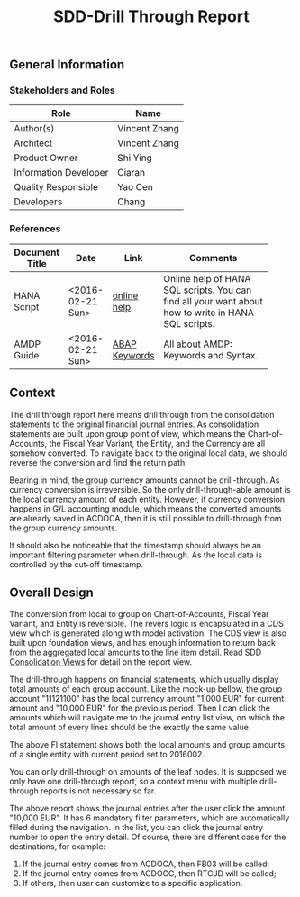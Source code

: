 #+PAGEID: 1870196804
#+VERSION: 4
#+STARTUP: align
#+OPTIONS: toc:1
#+TITLE: SDD-Drill Through Report
** General Information
*** Stakeholders and Roles
| Role                  | Name          |
|-----------------------+---------------|
| Author(s)             | Vincent Zhang |
| Architect             | Vincent Zhang |
| Product Owner         | Shi Ying      |
| Information Developer | Ciaran        |
| Quality Responsible   | Yao Cen       |
| Developers            | Chang         |

*** References
|                |                  |               | <30>                           |
| Document Title | Date             | Link          | Comments                       |
|----------------+------------------+---------------+--------------------------------|
| HANA Script    | <2016-02-21 Sun> | [[http://help.sap.com/saphelp_hanaplatform/helpdata/en/92/11209e54ab48959c83a7ac3b4ef877/content.htm?frameset=/en/60/088457716e46889c78662700737118/frameset.htm&current_toc=/en/ed/4f384562ce4861b48e22a8be3171e5/plain.htm&node_id=3][online help]]   | Online help of HANA SQL scripts. You can find all your want about how to write in HANA SQL scripts. |
| AMDP Guide     | <2016-02-21 Sun> | [[http://help.sap.com/abapdocu_740/en/index.htm?file=abenamdp.htm][ABAP Keywords]] | All about AMDP: Keywords and Syntax. |

** Context
The drill through report here means drill through from the consolidation statements to the original financial journal entries. As consolidation statements are built upon group point of view, which means the Chart-of-Accounts, the Fiscal Year Variant, the Entity, and the Currency are all somehow converted. To navigate back to the original local data, we should reverse the conversion and find the return path.  

Bearing in mind, the group currency amounts cannot be drill-through. As currency conversion is irreversible. So the only drill-through-able amount is the local currency amount of each entity. However, if currency conversion happens in G/L accounting module, which means the converted amounts are already saved in ACDOCA, then it is still possible to drill-through from the group currency amounts.

It should also be noticeable that the timestamp should always be an important filtering parameter when drill-through. As the local data is controlled by the cut-off timestamp. 

** Overall Design
The conversion from local to group on Chart-of-Accounts, Fiscal Year Variant, and Entity is reversible. The revers logic is encapsulated in a CDS view which is generated along with model activation. The CDS view is also built upon foundation views, and has enough information to return back from the aggregated local amounts to the line item detail. Read SDD [[https://wiki.wdf.sap.corp/wiki/display/ERPFINDEV/SDD-Consolidation+Views#SDD-Consolidation Views-4.9Report View][Consolidation Views]] for detail on the report view. 

The drill-through happens on financial statements, which usually display total amounts of each group account. Like the mock-up bellow, the group account "11121100" has the local currency amount "1,000 EUR" for current amount and  "10,000 EUR" for the previous period. Then I can click the amounts which will navigate me to the journal entry list view, on which the total amount of every lines should be the exactly the same value. 

#+Caption: Consolidation FI Statement 
[[../image/DrillThroughReport01.png]]
The above FI statement shows both the local amounts and group amounts of a single entity with current period set to 2016002. 
 
You can only drill-through on amounts of the leaf nodes. It is supposed we only have one drill-through report, so a context menu with multiple drill-through reports is not necessary so far. 

#+Caption: Drill-through Journal Entry Report
[[../image/DrillThroughReport02.png]]
The above report shows the journal entries after the user click the amount "10,000 EUR". It has 6 mandatory filter parameters, which are automatically filled during the navigation. In the list, you can click the journal entry number to open the entry detail. Of course, there are different case for the destinations, for example:
1. If the journal entry comes from ACDOCA, then FB03 will be called;
2. If the journal entry comes from ACDOCC, then RTCJD will be called;
3. If others, then user can customize to a specific application. 

